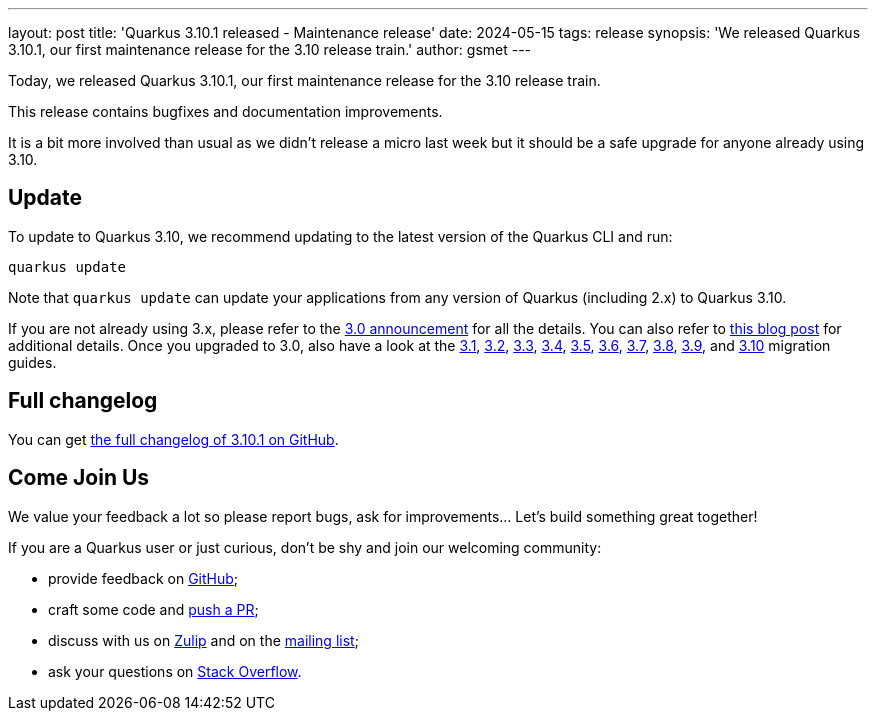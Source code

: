---
layout: post
title: 'Quarkus 3.10.1 released - Maintenance release'
date: 2024-05-15
tags: release
synopsis: 'We released Quarkus 3.10.1, our first maintenance release for the 3.10 release train.'
author: gsmet
---

Today, we released Quarkus 3.10.1, our first maintenance release for the 3.10 release train.

This release contains bugfixes and documentation improvements.

It is a bit more involved than usual as we didn't release a micro last week but it should be a safe upgrade for anyone already using 3.10.

== Update

To update to Quarkus 3.10, we recommend updating to the latest version of the Quarkus CLI and run:

[source,bash]
----
quarkus update
----

Note that `quarkus update` can update your applications from any version of Quarkus (including 2.x) to Quarkus 3.10.

If you are not already using 3.x, please refer to the https://quarkus.io/blog/quarkus-3-0-final-released/[3.0 announcement] for all the details.
You can also refer to https://quarkus.io/blog/quarkus-3-upgrade/[this blog post] for additional details.
Once you upgraded to 3.0, also have a look at the https://github.com/quarkusio/quarkus/wiki/Migration-Guide-3.1[3.1], https://github.com/quarkusio/quarkus/wiki/Migration-Guide-3.2[3.2], https://github.com/quarkusio/quarkus/wiki/Migration-Guide-3.3[3.3], https://github.com/quarkusio/quarkus/wiki/Migration-Guide-3.4[3.4], https://github.com/quarkusio/quarkus/wiki/Migration-Guide-3.5[3.5], https://github.com/quarkusio/quarkus/wiki/Migration-Guide-3.6[3.6], https://github.com/quarkusio/quarkus/wiki/Migration-Guide-3.7[3.7], https://github.com/quarkusio/quarkus/wiki/Migration-Guide-3.8[3.8], https://github.com/quarkusio/quarkus/wiki/Migration-Guide-3.9[3.9], and https://github.com/quarkusio/quarkus/wiki/Migration-Guide-3.10[3.10] migration guides.

== Full changelog

You can get https://github.com/quarkusio/quarkus/releases/tag/3.10.1[the full changelog of 3.10.1 on GitHub].

== Come Join Us

We value your feedback a lot so please report bugs, ask for improvements... Let's build something great together!

If you are a Quarkus user or just curious, don't be shy and join our welcoming community:

 * provide feedback on https://github.com/quarkusio/quarkus/issues[GitHub];
 * craft some code and https://github.com/quarkusio/quarkus/pulls[push a PR];
 * discuss with us on https://quarkusio.zulipchat.com/[Zulip] and on the https://groups.google.com/d/forum/quarkus-dev[mailing list];
 * ask your questions on https://stackoverflow.com/questions/tagged/quarkus[Stack Overflow].
